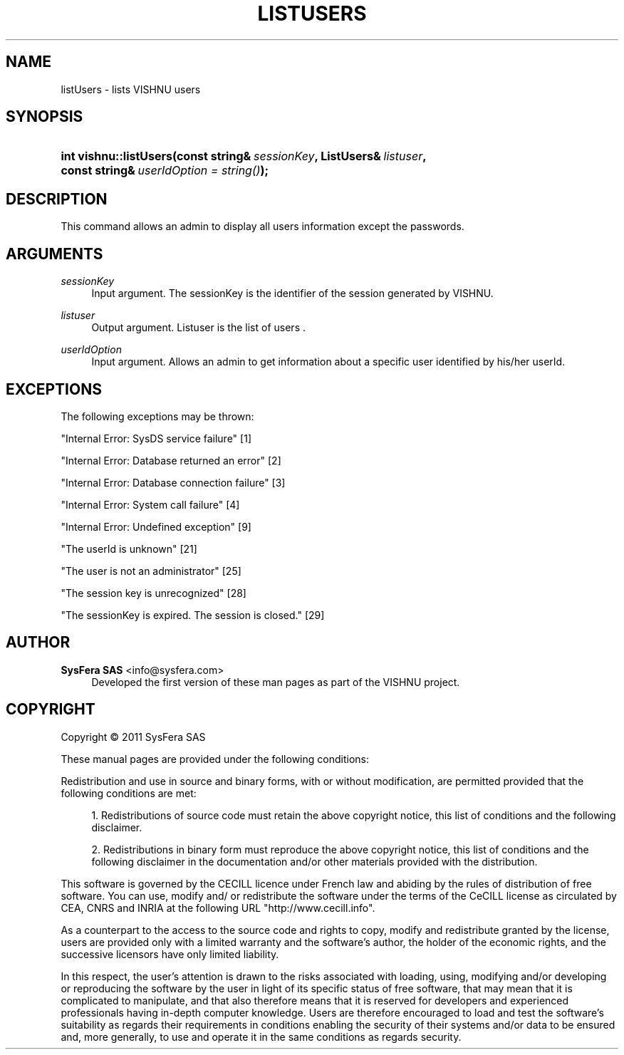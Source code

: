 '\" t
.\"     Title: listUsers
.\"    Author:  SysFera SAS <info@sysfera.com>
.\" Generator: DocBook XSL Stylesheets v1.75.2 <http://docbook.sf.net/>
.\"      Date: February 2011
.\"    Manual: C++ API Reference
.\"    Source: VISHNU 1.0
.\"  Language: English
.\"
.TH "LISTUSERS" "3" "February 2011" "VISHNU 1.0" "C++ API Reference"
.\" -----------------------------------------------------------------
.\" * Define some portability stuff
.\" -----------------------------------------------------------------
.\" ~~~~~~~~~~~~~~~~~~~~~~~~~~~~~~~~~~~~~~~~~~~~~~~~~~~~~~~~~~~~~~~~~
.\" http://bugs.debian.org/507673
.\" http://lists.gnu.org/archive/html/groff/2009-02/msg00013.html
.\" ~~~~~~~~~~~~~~~~~~~~~~~~~~~~~~~~~~~~~~~~~~~~~~~~~~~~~~~~~~~~~~~~~
.ie \n(.g .ds Aq \(aq
.el       .ds Aq '
.\" -----------------------------------------------------------------
.\" * set default formatting
.\" -----------------------------------------------------------------
.\" disable hyphenation
.nh
.\" disable justification (adjust text to left margin only)
.ad l
.\" -----------------------------------------------------------------
.\" * MAIN CONTENT STARTS HERE *
.\" -----------------------------------------------------------------
.SH "NAME"
listUsers \- lists VISHNU users
.SH "SYNOPSIS"
.HP \w'int\ vishnu::listUsers('u
.BI "int vishnu::listUsers(const\ string&\ " "sessionKey" ", ListUsers&\ " "listuser" ", const\ string&\ " "userIdOption\ =\ string()" ");"
.SH "DESCRIPTION"
.PP
This command allows an admin to display all users information except the passwords\&.
.SH "ARGUMENTS"
.PP
\fIsessionKey\fR
.RS 4
Input argument\&. The sessionKey is the identifier of the session generated by VISHNU\&.
.RE
.PP
\fIlistuser\fR
.RS 4
Output argument\&. Listuser is the list of users \&.
.RE
.PP
\fIuserIdOption\fR
.RS 4
Input argument\&. Allows an admin to get information about a specific user identified by his/her userId\&.
.RE
.SH "EXCEPTIONS"
.PP
The following exceptions may be thrown:
.PP
"Internal Error: SysDS service failure" [1]
.RS 4
.RE
.PP
"Internal Error: Database returned an error" [2]
.RS 4
.RE
.PP
"Internal Error: Database connection failure" [3]
.RS 4
.RE
.PP
"Internal Error: System call failure" [4]
.RS 4
.RE
.PP
"Internal Error: Undefined exception" [9]
.RS 4
.RE
.PP
"The userId is unknown" [21]
.RS 4
.RE
.PP
"The user is not an administrator" [25]
.RS 4
.RE
.PP
"The session key is unrecognized" [28]
.RS 4
.RE
.PP
"The sessionKey is expired\&. The session is closed\&." [29]
.RS 4
.RE
.SH "AUTHOR"
.PP
\fB SysFera SAS\fR <\&info@sysfera.com\&>
.RS 4
Developed the first version of these man pages as part of the VISHNU project.
.RE
.SH "COPYRIGHT"
.br
Copyright \(co 2011 SysFera SAS
.br
.PP
These manual pages are provided under the following conditions:
.PP
Redistribution and use in source and binary forms, with or without modification, are permitted provided that the following conditions are met:
.sp
.RS 4
.ie n \{\
\h'-04' 1.\h'+01'\c
.\}
.el \{\
.sp -1
.IP "  1." 4.2
.\}
Redistributions of source code must retain the above copyright notice, this list of conditions and the following disclaimer.
.RE
.sp
.RS 4
.ie n \{\
\h'-04' 2.\h'+01'\c
.\}
.el \{\
.sp -1
.IP "  2." 4.2
.\}
Redistributions in binary form must reproduce the above copyright notice, this list of conditions and the following disclaimer in the documentation and/or other materials provided with the distribution.
.RE
.PP
This software is governed by the CECILL licence under French law and abiding by the rules of distribution of free software. You can use, modify and/ or redistribute the software under the terms of the CeCILL license as circulated by CEA, CNRS and INRIA at the following URL "http://www.cecill.info".
.PP
As a counterpart to the access to the source code and rights to copy, modify and redistribute granted by the license, users are provided only with a limited warranty and the software's author, the holder of the economic rights, and the successive licensors have only limited liability.
.PP
In this respect, the user's attention is drawn to the risks associated with loading, using, modifying and/or developing or reproducing the software by the user in light of its specific status of free software, that may mean that it is complicated to manipulate, and that also therefore means that it is reserved for developers and experienced professionals having in-depth computer knowledge. Users are therefore encouraged to load and test the software's suitability as regards their requirements in conditions enabling the security of their systems and/or data to be ensured and, more generally, to use and operate it in the same conditions as regards security.
.sp
